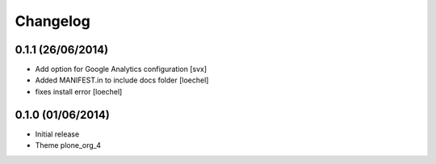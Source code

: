 Changelog
=========

0.1.1 (26/06/2014)
------------------

- Add option for Google Analytics configuration
  [svx]
- Added MANIFEST.in to include docs folder [loechel]
- fixes install error [loechel]

0.1.0 (01/06/2014)
------------------

- Initial release
- Theme plone_org_4
